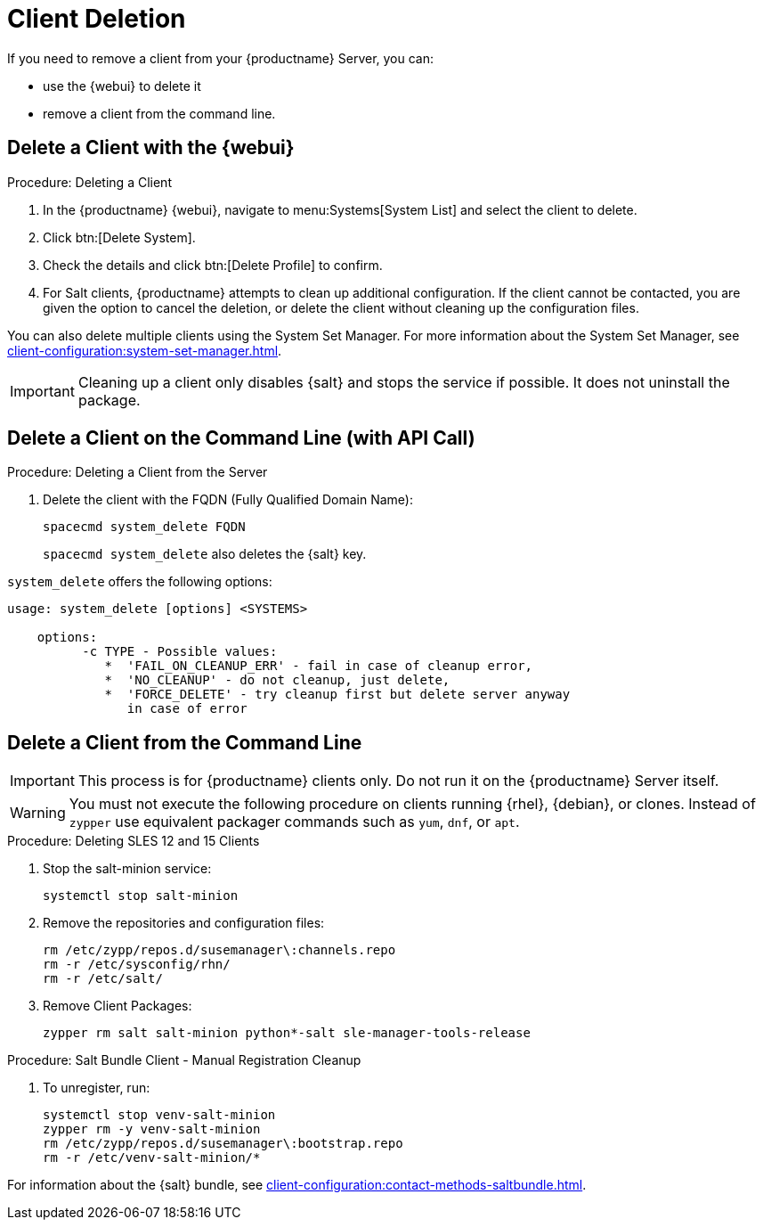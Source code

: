 [[delete.clients]]
= Client Deletion

// FIXME: where do we need to add warnings (suse clients only, all clients)

If you need to remove a client from your {productname} Server, you can:

* use the {webui} to delete it
* remove a client from the command line.

// can also be done manually.
// FIXME: Why Manual Cleanup is necessary sometimes.



[[delete.clients.webui]]
== Delete a Client with the {webui}

.Procedure: Deleting a Client
. In the {productname} {webui}, navigate to menu:Systems[System List] and select the client to delete.
. Click btn:[Delete System].
. Check the details and click btn:[Delete Profile] to confirm.
. For Salt clients, {productname} attempts to clean up additional configuration.
  If the client cannot be contacted, you are given the option to cancel the deletion, or delete the client without cleaning up the configuration files.

You can also delete multiple clients using the System Set Manager.
For more information about the System Set Manager, see xref:client-configuration:system-set-manager.adoc[].

[IMPORTANT]
====
Cleaning up a client only disables {salt} and stops the service if possible.
It does not uninstall the package.
====



== Delete a Client on the Command Line (with API Call)

.Procedure: Deleting a Client from the Server
. Delete the client with the FQDN (Fully Qualified Domain Name):
+
----
spacecmd system_delete FQDN
----
+
[command]``spacecmd system_delete`` also deletes the {salt} key.

[command]``system_delete`` offers the following options:

----
usage: system_delete [options] <SYSTEMS>

    options:
          -c TYPE - Possible values:
             *  'FAIL_ON_CLEANUP_ERR' - fail in case of cleanup error,
             *  'NO_CLEANUP' - do not cleanup, just delete,
             *  'FORCE_DELETE' - try cleanup first but delete server anyway
	        in case of error
----

////
// move to Trouble Shooting and link from here
Sometimes a new registration of a deleted (unregistered) client might not be possible.
To solve this issue, some Salt cache files should be deleted on the {productname} Server (Salt master) before trying to re-register again:

----
rm /var/cache/salt/master/thin/version
rm /var/cache/salt/master/thin/thin.tgz
----
////



[[delete.clients.commandline]]
== Delete a Client from the Command Line

//=== Salt Client

// Manual Registration Cleanup

[IMPORTANT]
====
This process is for {productname} clients only.
Do not run it on the {productname} Server itself.
====

[WARNING]
====
You must not execute the following procedure on clients running {rhel}, {debian}, or clones.
Instead of [command]``zypper`` use equivalent packager commands such as [command]``yum``, [command]``dnf``, or [command]``apt``.
====

.Procedure: Deleting SLES 12 and 15 Clients
. Stop the salt-minion service:
+
----
systemctl stop salt-minion
----
+
. Remove the repositories and configuration files:
+
----
rm /etc/zypp/repos.d/susemanager\:channels.repo
rm -r /etc/sysconfig/rhn/
rm -r /etc/salt/
----
+
. Remove Client Packages:
+
----
zypper rm salt salt-minion python*-salt sle-manager-tools-release
----


.Procedure: Salt Bundle Client - Manual Registration Cleanup
. To unregister, run:

+

[source,shell]
----
systemctl stop venv-salt-minion
zypper rm -y venv-salt-minion
rm /etc/zypp/repos.d/susemanager\:bootstrap.repo
rm -r /etc/venv-salt-minion/*
----

For information about the {salt} bundle, see xref:client-configuration:contact-methods-saltbundle.adoc[].
